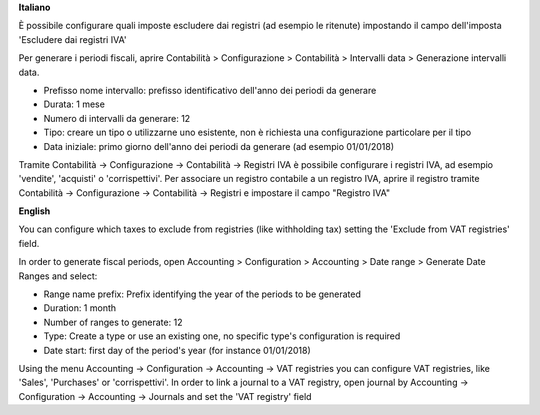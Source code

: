 **Italiano**

È possibile configurare quali imposte escludere dai registri (ad esempio le ritenute)
impostando il campo dell'imposta 'Escludere dai registri IVA'

Per generare i periodi fiscali,
aprire Contabilità > Configurazione > Contabilità > Intervalli data > Generazione intervalli data.

* Prefisso nome intervallo: prefisso identificativo dell'anno dei periodi da generare
* Durata: 1 mese
* Numero di intervalli da generare: 12
* Tipo: creare un tipo o utilizzarne uno esistente, non è richiesta una configurazione particolare per il tipo
* Data iniziale: primo giorno dell'anno dei periodi da generare (ad esempio 01/01/2018)

Tramite
Contabilità -> Configurazione -> Contabilità -> Registri IVA
è possibile configurare i registri IVA, ad esempio 'vendite', 'acquisti' o 'corrispettivi'.
Per associare un registro contabile a un registro IVA, aprire il registro tramite
Contabilità -> Configurazione -> Contabilità -> Registri
e impostare il campo "Registro IVA"


**English**

You can configure which taxes to exclude from registries (like withholding tax)
setting the 'Exclude from VAT registries' field.

In order to generate fiscal periods,
open Accounting > Configuration > Accounting > Date range > Generate Date Ranges and select:

* Range name prefix: Prefix identifying the year of the periods to be generated
* Duration: 1 month
* Number of ranges to generate: 12
* Type: Create a type or use an existing one, no specific type's configuration is required
* Date start: first day of the period's year (for instance 01/01/2018)

Using the menu
Accounting -> Configuration -> Accounting -> VAT registries
you can configure VAT registries, like 'Sales', 'Purchases' or 'corrispettivi'.
In order to link a journal to a VAT registry, open journal by
Accounting -> Configuration -> Accounting -> Journals
and set the 'VAT registry' field
